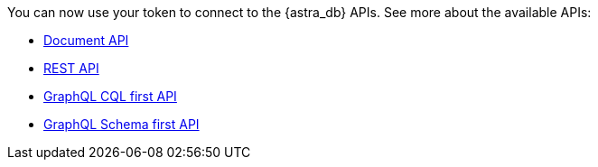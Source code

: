 You can now use your token to connect to the {astra_db} APIs. See more about the available APIs:

* xref:develop:dev-with-doc.adoc[Document API]
* xref:develop:dev-with-rest.adoc[REST API]
* xref:develop:dev-with-graphql-cql-first.adoc[GraphQL CQL first API]
* xref:develop:dev-with-graphql-schema-first.adoc[GraphQL Schema first API]

